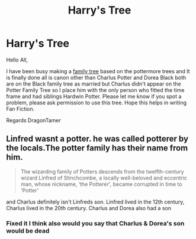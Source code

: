 #+TITLE: Harry's Tree

* Harry's Tree
:PROPERTIES:
:Author: Dragon_Tamer166
:Score: 5
:DateUnix: 1511122508.0
:DateShort: 2017-Nov-19
:END:
Hello All,

I have been busy making a [[http://www.familyecho.com/?p=JQRNC&c=ncoysmsqov&f=441838998666911254][family tree]] based on the pottermore trees and It is finally done all is canon other than Charlus Potter and Dorea Black both are on the Black family tree as married but Charlus didn't appear on the Potter Family Tree so I place him with the only person who fitted the time frame and had siblings Hardwin Potter. Please let me know if you spot a problem, please ask permission to use this tree. Hope this helps in writing Fan Fiction.

Regards DragonTamer


** Linfred wasnt a potter. he was called potterer by the locals.The potter family has their name from him.

#+begin_quote
  The wizarding family of Potters descends from the twelfth-century wizard Linfred of Stinchcombe, a locally well-beloved and eccentric man, whose nickname, ‘the Potterer', became corrupted in time to ‘Potter'
#+end_quote

and Charlus definitely isn't Linfreds son. Linfred lived in the 12th century, Charlus lived in the 20th century. Charlus and Dorea also had a son
:PROPERTIES:
:Score: 7
:DateUnix: 1511125104.0
:DateShort: 2017-Nov-20
:END:

*** Fixed it I think also would you say that Charlus & Dorea's son would be dead
:PROPERTIES:
:Author: Dragon_Tamer166
:Score: 0
:DateUnix: 1511169927.0
:DateShort: 2017-Nov-20
:END:
